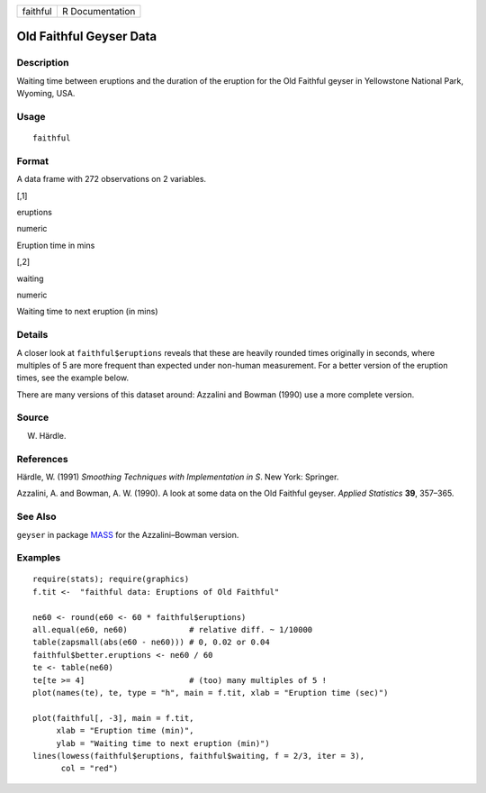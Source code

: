 +------------+-------------------+
| faithful   | R Documentation   |
+------------+-------------------+

Old Faithful Geyser Data
------------------------

Description
~~~~~~~~~~~

Waiting time between eruptions and the duration of the eruption for the
Old Faithful geyser in Yellowstone National Park, Wyoming, USA.

Usage
~~~~~

::

    faithful

Format
~~~~~~

A data frame with 272 observations on 2 variables.

[,1]

eruptions

numeric

Eruption time in mins

[,2]

waiting

numeric

Waiting time to next eruption (in mins)

Details
~~~~~~~

A closer look at ``faithful$eruptions`` reveals that these are heavily
rounded times originally in seconds, where multiples of 5 are more
frequent than expected under non-human measurement. For a better version
of the eruption times, see the example below.

There are many versions of this dataset around: Azzalini and Bowman
(1990) use a more complete version.

Source
~~~~~~

W. Härdle.

References
~~~~~~~~~~

Härdle, W. (1991) *Smoothing Techniques with Implementation in S*. New
York: Springer.

Azzalini, A. and Bowman, A. W. (1990). A look at some data on the Old
Faithful geyser. *Applied Statistics* **39**, 357–365.

See Also
~~~~~~~~

``geyser`` in package `MASS <http://CRAN.R-project.org/package=MASS>`__
for the Azzalini–Bowman version.

Examples
~~~~~~~~

::

    require(stats); require(graphics)
    f.tit <-  "faithful data: Eruptions of Old Faithful"

    ne60 <- round(e60 <- 60 * faithful$eruptions)
    all.equal(e60, ne60)             # relative diff. ~ 1/10000
    table(zapsmall(abs(e60 - ne60))) # 0, 0.02 or 0.04
    faithful$better.eruptions <- ne60 / 60
    te <- table(ne60)
    te[te >= 4]                      # (too) many multiples of 5 !
    plot(names(te), te, type = "h", main = f.tit, xlab = "Eruption time (sec)")

    plot(faithful[, -3], main = f.tit,
         xlab = "Eruption time (min)",
         ylab = "Waiting time to next eruption (min)")
    lines(lowess(faithful$eruptions, faithful$waiting, f = 2/3, iter = 3),
          col = "red")


